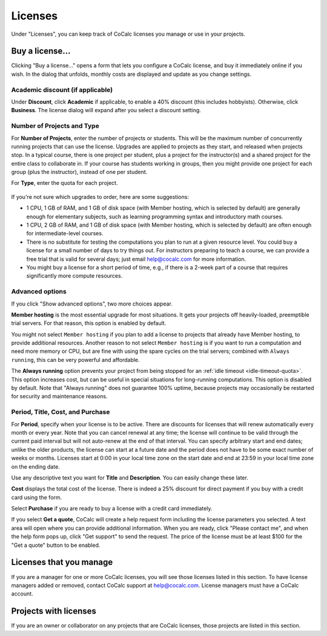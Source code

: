 
.. index:: Account Tab; licenses
.. _account-licenses:

========
Licenses
========

Under "Licenses", you can keep track of CoCalc licenses you manage or use in your projects.

.. figure:: img/settings/account-licenses.png
     :width: 90%
     :align: center

     ..

.. index:: Licenses; buying

Buy a license...
========================

Clicking "Buy a license..." opens a form that lets you configure a CoCalc license, and buy it immediately online if you wish. In the dialog that unfolds, monthly costs are displayed and update as you change settings.

.. index:: Licenses; academic discount

Academic discount (if applicable)
---------------------------------

Under **Discount**, click **Academic** if applicable, to enable a 40% discount (this includes hobbyists). Otherwise, click **Business**. The license dialog will expand after you select a discount setting.

.. figure:: img/settings/buy-lic-1.png
     :width: 90%
     :align: center

     ..

.. index:: Licenses; quantity and type

Number of Projects and Type
--------------------------------------------

For **Number of Projects**, enter the number of projects or students. This will be the maximum number of concurrently running projects that can use the license. Upgrades are applied to projects as they start, and released when projects stop. In a typical course, there is one project per student, plus a project for the instructor(s) and a shared project for the entire class to collaborate in. If your course has students working in groups,  then you might provide one project for each group (plus the instructor), instead of one per student.

For **Type**, enter the quota for each project.

.. figure:: img/settings/buy-lic-2.png
     :width: 90%
     :align: center

     ..

If you're not sure which upgrades to order, here are some suggestions:

* 1 CPU, 1 GB of RAM, and 1 GB of disk space (with Member hosting, which is selected by default) are generally enough for elementary subjects, such as learning programming syntax and introductory math courses.
* 1 CPU, 2 GB of RAM, and 1 GB of disk space (with Member hosting, which is selected by default) are often enough for intermediate-level courses.
* There is no substitute for testing the computations you plan to run at a given resource level. You could buy a license for a small number of days to try things out. For instructors preparing to teach a course, we can provide a free trial that is valid for several days; just email help@cocalc.com for more information.
* You might buy a license for a short period of time, e.g., if there is a 2-week part of a course that requires significantly more compute resources.

.. index:: Licenses; advanced options

Advanced options
---------------------------------

If you click "Show advanced options", two more choices appear.

**Member hosting** is the most essential upgrade for most situations. It gets your projects off heavily-loaded, preemptible trial servers. For that reason, this option is enabled by default.

You might not select ``Member hosting`` if you plan to add a license to projects that already have Member hosting, to provide additional resources. Another reason to not select ``Member hosting`` is if you want to run a computation and need more memory or CPU, but are fine with using the spare cycles on the trial servers; combined with ``Always running``, this can be very powerful and affordable.

The **Always running** option prevents your project from being stopped for an :ref:`idle timeout <idle-timeout-quota>`. This option increases cost, but can be useful in special situations for long-running computations. This option is disabled by default. Note that "Always running" does not guarantee 100% uptime, because projects may occasionally be restarted for security and maintenance reasons.

.. figure:: img/settings/buy-lic-2a.png
     :width: 90%
     :align: center

     ..

.. index:: Licenses; period, title, cost, purchase

Period, Title, Cost, and Purchase
---------------------------------

For **Period**, specify when your license is to be active. There are discounts for licenses that will renew automatically every month or every year. Note that you can cancel renewal at any time; the license will continue to be valid through the current paid interval but will not auto-renew at the end of that interval. You can specify arbitrary start and end dates; unlike the older products, the license can start at a future date and the period does not have to be some exact number of weeks or months. Licenses start at 0:00 in your local time zone on the start date and end at 23:59 in your local time zone on the ending date.

Use any descriptive text you want for **Title** and **Description**. You can easily change these later.

**Cost** displays the total cost of the license. There is indeed a 25% discount for direct payment if you buy with a credit card using the form.

Select **Purchase** if you are ready to buy a license with a credit card immediately.

If you select **Get a quote**, CoCalc will create a help request form including the license parameters you selected. A text area will open where you can provide additional information. When you are ready, click "Please contact me", and when the help form pops up, click "Get support" to send the request. The price of the license must be at least $100 for the "Get a quote" button to be enabled.

.. figure:: img/settings/buy-lic-3.png
     :width: 90%
     :align: center

     ..

Licenses that you manage
========================

If you are a manager for one or more CoCalc licenses, you will see those licenses listed in this section. To have license managers added or removed, contact CoCalc support at help@cocalc.com. License managers must have a CoCalc account.


Projects with licenses
========================

If you are an owner or collaborator on any projects that are CoCalc licenses, those projects are listed in this section.



